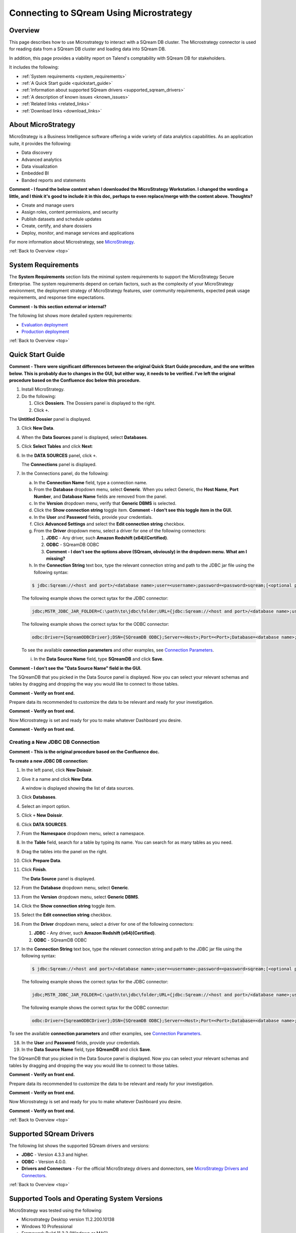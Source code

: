 .. _microstrategy:


*************************
Connecting to SQream Using Microstrategy
*************************

.. _top:

Overview
=================

This page describes how to use Microstrategy to interact with a SQream DB cluster. The Microstrategy connector is used for reading data from a SQream DB cluster and loading data into SQream DB.

In addition, this page provides a viability report on Talend's comptability with SQream DB for stakeholders.

It includes the following:

* :ref:`System requirements <system_requirements>`
* :ref:`A Quick Start guide <quickstart_guide>`
* :ref:`Information about supported SQream drivers <supported_sqream_drivers>`
* :ref:`A description of known issues <known_issues>`
* :ref:`Related links <related_links>`
* :ref:`Download links <download_links>`




About MicroStrategy
================
MicroStrategy is a Business Intelligence software offering a wide variety of data analytics capabilities. As an application suite, it provides the following:

* Data discovery
* Advanced analytics
* Data visualization
* Embedded BI
* Banded reports and statements

**Comment - I found the below content when I downloaded the MicroStrategy Workstation. I changed the wording a little, and I think it's good to include it in this doc, perhaps to even replace/merge with the content above. Thoughts?** 

* Create and manage users
* Assign roles, content permissions, and security
* Publish datasets and schedule updates
* Create, certify, and share dossiers
* Deploy, monitor, and manage services and applications

For more information about Microstrategy, see `MicroStrategy <https://www.microstrategy.com/>`_.

.. _system_requirements:

:ref:`Back to Overview <top>`


System Requirements
==================
The **System Requirements** section lists the minimal system requirements to support the MicroStrategy Secure Enterprise. The system requirements depend on certain factors, such as the complexity of your MicroStrategy environment, the deployment strategy of MicroStrategy features, user community requirements, expected peak usage requirements, and response time expectations.

**Comment - Is this section external or internal?**

The following list shows more detailed system requirements:

* `Evaluation deployment <https://doc-archives.microstrategy.com/producthelp/10.11/Readme/content/requirements_evaluation.htm>`_
* `Production deployment <https://doc-archives.microstrategy.com/producthelp/10.11/Readme/content/requirements_production.htm>`_

.. _quickstart_guide:

:ref:`Back to Overview <top>`


Quick Start Guide
=======================

**Comment - There were significant differences between the original Quick Start Guide procedure, and the one written below. This is probably due to changes in the GUI, but either way, it needs to be verified. I've left the original procedure based on the Confluence doc below this procedure.**

1. Install MicroStrategy.
2. Do the following:

   1. Click **Dossiers**. The Dossiers panel is displayed to the right.
   2. Click ``+``.

.. image:: /_static/images/third_party_connectors/microstrategy/MS_Creating_a_New_JDBC_DB_Connection_3.png

The **Untitled Dossier** panel is displayed.

.. image:: /_static/images/third_party_connectors/microstrategy/MS_Creating_a_New_JDBC_DB_Connection_4.png

3. Click **New Data**.

.. image:: /_static/images/third_party_connectors/microstrategy/MS_Creating_a_New_JDBC_DB_Connection_5.png

4. When the **Data Sources** panel is displayed, select **Databases**.

.. image:: /_static/images/third_party_connectors/microstrategy/MS_Creating_a_New_JDBC_DB_Connection_7.png

5. Click **Select Tables** and click **Next**:

.. image:: /_static/images/third_party_connectors/microstrategy/MS_Creating_a_New_JDBC_DB_Connection_8.png

6. In the **DATA SOURCES** panel, click ``+``.

   The **Connections** panel is displayed.

.. image:: /_static/images/third_party_connectors/microstrategy/MS_Creating_a_New_JDBC_DB_Connection_9.png

7. In the Connections panel, do the following:

   a. In the **Connection Name** field, type a connection name.

   b. From the **Database** dropdown menu, select **Generic**. When you select Generic, the **Host Name**, **Port Number**, and **Database Name** fields are removed from the panel.

   c. In the **Version** dropdown menu, verify that **Generic DBMS** is selected.

   d. Click the **Show connection string** toggle item. **Comment - I don't see this toggle item in the GUI.**

   e. In the **User** and **Password** fields, provide your credentials.

   f. Click **Advanced Settings** and select the **Edit connection string** checkbox.

   g. From the **Driver** dropdown menu, select a driver for one of the following connectors:

      1. **JDBC** - Any driver, such **Amazon Redshift (x64)(Certified)**. 
      2. **ODBC** - SQreamDB ODBC
      3. **Comment - I don't see the options above (SQream, obviously) in the dropdown menu. What am I missing?**

   h. In the **Connection String** text box, type the relevant connection string and path to the JDBC jar file using the following syntax:

   .. code-block:: console

      $ jdbc:Sqream://<host and port>/<database name>;user=<username>;password=<password>sqream;[<optional parameters>; ...]

   The following example shows the correct sytax for the JDBC connector:
 
   .. code-block:: console

      jdbc;MSTR_JDBC_JAR_FOLDER=C:\path\to\jdbc\folder;URL={jdbc:Sqream://<host and port>/<database name>;user=<username>;password=<password>;[<optional parameters>; ...];}
	   
   The following example shows the correct sytax for the ODBC connector:

   .. code-block:: console

      odbc:Driver={SqreamODBCDriver};DSN={SQreamDB ODBC};Server=<Host>;Port=<Port>;Database=<database name>;User=<username>;Password=<password>;Cluster=<boolean>;

   To see the available **connection parameters** and other examples, see `Connection Parameters <https://docs.sqream.com/en/latest/guides/client_drivers/jdbc/index.html#connection-string>`_.

   i. In the **Data Source Name** field, type **SQreamDB** and click **Save**.

**Comment - I don't see the "Data Source Name" field in the GUI.**

The SQreamDB that you picked in the Data Source panel is displayed. Now you can select your relevant schemas and tables by dragging and dropping the way you would like to connect to those tables.
	
**Comment - Verify on front end.**
	
Prepare data its recommended to customize the data to be relevant and ready for your investigation.
	
**Comment - Verify on front end.**

Now Microstrategy is set and ready for you to make whatever Dashboard you desire.

**Comment - Verify on front end.**


Creating a New JDBC DB Connection
-------------

**Comment - This is the original procedure based on the Confluence doc.**

**To create a new JDBC DB connection:**

1. In the left panel, click **New Doissir**.
2. Give it a name and click **New Data**.

   A window is displayed showing the list of data sources.

3. Click **Databases**.
4. Select an import option.
5. Click ``+`` **New Doissir**. 
6. Click **DATA SOURCES**.
7. From the **Namespace** dropdown menu, select a namespace.
8. In the **Table** field, search for a table by typing its name. You can search for as many tables as you need.
9. Drag the tables into the panel on the right.
10. Click **Prepare Data**.
11. Click **Finish**.

    The **Data Source** panel is displayed.
	
12. From the **Database** dropdown menu, select **Generic**.
13. From the **Version** dropdown menu, select **Generic DBMS**.
14. Click the **Show connection string** toggle item.
15. Select the **Edit connection string** checkbox.
16. From the **Driver** dropdown menu, select a driver for one of the following connectors:

    1. **JDBC** - Any driver, such **Amazon Redshift (x64)(Certified)**. 
    2. **ODBC** - SQreamDB ODBC
	
17. In the **Connection String** text box, type the relevant connection string and path to the JDBC jar file using the following syntax:

 .. code-block:: console

    $ jdbc:Sqream://<host and port>/<database name>;user=<username>;password=<password>sqream;[<optional parameters>; ...]

 The following example shows the correct sytax for the JDBC connector:
 
 .. code-block:: console

    jdbc;MSTR_JDBC_JAR_FOLDER=C:\path\to\jdbc\folder;URL={jdbc:Sqream://<host and port>/<database name>;user=<username>;password=<password>;[<optional parameters>; ...];}
	   
 The following example shows the correct sytax for the ODBC connector:

 .. code-block:: console

    odbc:Driver={SqreamODBCDriver};DSN={SQreamDB ODBC};Server=<Host>;Port=<Port>;Database=<database name>;User=<username>;Password=<password>;Cluster=<boolean>;

To see the available **connection parameters** and other examples, see `Connection Parameters <https://docs.sqream.com/en/latest/guides/client_drivers/jdbc/index.html#connection-string>`_.

18. In the **User** and **Password** fields, provide your credentials.
19. In the **Data Source Name** field, type **SQreamDB** and click **Save**.

The SQreamDB that you picked in the Data Source panel is displayed. Now you can select your relevant schemas and tables by dragging and dropping the way you would like to connect to those tables.
	
**Comment - Verify on front end.**
	
Prepare data its recommended to customize the data to be relevant and ready for your investigation.
	
**Comment - Verify on front end.**

Now Microstrategy is set and ready for you to make whatever Dashboard you desire.

**Comment - Verify on front end.**

.. _supported_sqream_drivers:

:ref:`Back to Overview <top>`

Supported SQream Drivers
================

The following list shows the supported SQream drivers and versions:

* **JDBC** - Version 4.3.3 and higher.
* **ODBC** - Version 4.0.0.
* **Drivers and Connectors** - For the official MicroStrategy drivers and donnectors, see `MicroStrategy Drivers and Connectors <https://www.microstrategy.com/en/support/drivers-and-connectors>`_.

.. _supported_tools_and_operating_systems:

:ref:`Back to Overview <top>`

Supported Tools and Operating System Versions
======================
MicroStrategy was tested using the following:

* Microstrategy Desktop version 11.2.200.10138
* Windows 10 Professional
* Framework Build 11.2.2 (Windows or MAC)
* SQream version 2021.1

.. _known_issues:

:ref:`Back to Overview <top>`

Known Issues
===========================  
The the list below describes the following known issues as of 6/1/2021:

* Connecting to a worker Port 5000 when the ``no explicit`` cluster is set to ``false``, the process would fail.
* Joining a large table from SQream with a table from a different database caused a crash due to low memory.
* Different SQream databases of the same cluster

**Comment - is the above known issue SQ-5499?**

* Different databases were using the same schema name and table name.
* Define data from different data sources external tables

.. _related_links:

:ref:`Back to Overview <top>`

Related Links
===============
The following is a list of links relevant to the MicroStrategy connector:

* `MicroStrategy Home page <https://www.microstrategy.com/en>`_
* `MicroStrategy Community page <https://community.microstrategy.com/s/?language=en_US>`_
* `MicroStrategy <https://doc-archives.microstrategy.com/producthelp/10.11/Readme/content/tools.htm>`_

.. _download_links:

:ref:`Back to Overview <top>`

Download Links
==================
The following is a list of download links relevant to the MicroStrategy connector:

* `MicroStrategy <https://www.microstrategy.com/en/get-started/workstation>`_
* `Latest version of SQream JDBC <https://docs.sqream.com/en/latest/guides/client_drivers/index.html#client-drivers>`_

:ref:`Back to Overview <top>`